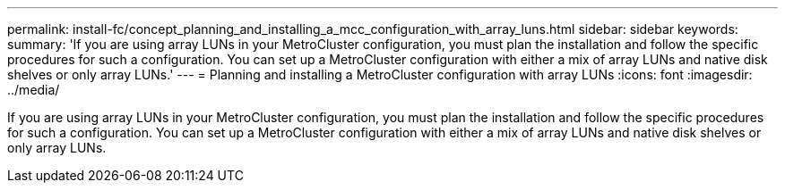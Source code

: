 ---
permalink: install-fc/concept_planning_and_installing_a_mcc_configuration_with_array_luns.html
sidebar: sidebar
keywords: 
summary: 'If you are using array LUNs in your MetroCluster configuration, you must plan the installation and follow the specific procedures for such a configuration. You can set up a MetroCluster configuration with either a mix of array LUNs and native disk shelves or only array LUNs.'
---
= Planning and installing a MetroCluster configuration with array LUNs
:icons: font
:imagesdir: ../media/

[.lead]
If you are using array LUNs in your MetroCluster configuration, you must plan the installation and follow the specific procedures for such a configuration. You can set up a MetroCluster configuration with either a mix of array LUNs and native disk shelves or only array LUNs.
